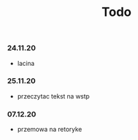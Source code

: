 #+TITLE: Todo


*** 24.11.20
- lacina
*** 25.11.20
- przeczytac tekst na wstp
*** 07.12.20
- przemowa na retoryke
